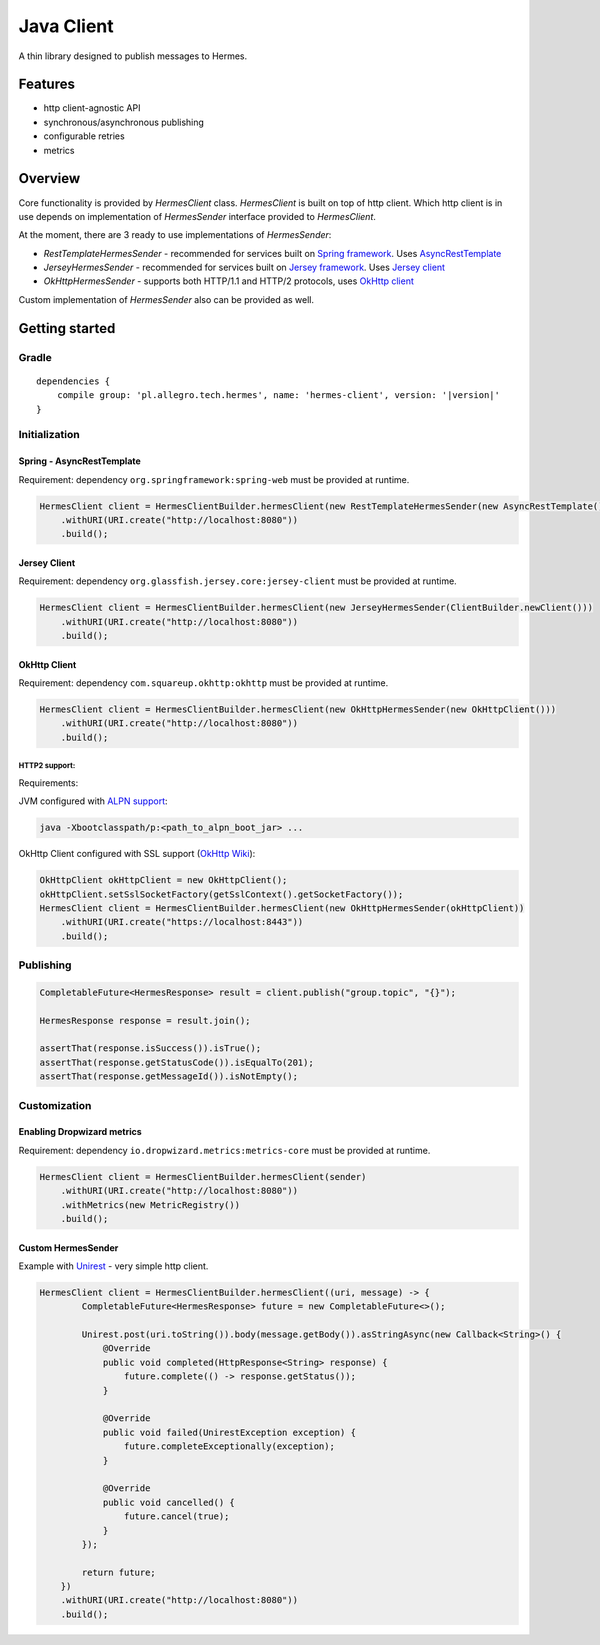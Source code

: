 Java Client
===========

A thin library designed to publish messages to Hermes.

Features
--------

* http client-agnostic API
* synchronous/asynchronous publishing
* configurable retries
* metrics

Overview
--------

Core functionality is provided by *HermesClient* class. *HermesClient* is built on top of http client.
Which http client is in use depends on implementation of *HermesSender* interface provided to *HermesClient*.

At the moment, there are 3 ready to use implementations of *HermesSender*:

* *RestTemplateHermesSender* - recommended for services built on `Spring framework <http://projects.spring.io/spring-framework>`_.
  Uses `AsyncRestTemplate <http://docs.spring.io/spring/docs/current/javadoc-api/org/springframework/web/client/AsyncRestTemplate.html>`_
* *JerseyHermesSender* - recommended for services built on `Jersey framework <https://jersey.java.net/>`_. Uses `Jersey client <https://jersey.java.net/documentation/latest/client.html>`_
* *OkHttpHermesSender* - supports both HTTP/1.1 and HTTP/2 protocols, uses `OkHttp client <http://square.github.io/okhttp/>`_

Custom implementation of *HermesSender* also can be provided as well.

Getting started
---------------

Gradle
^^^^^^
.. parsed-literal::

    dependencies {
        compile group: 'pl.allegro.tech.hermes', name: 'hermes-client', version: '|version|'
    }

Initialization
^^^^^^^^^^^^^^

Spring - AsyncRestTemplate
''''''''''''''''''''''''''

Requirement: dependency ``org.springframework:spring-web`` must be provided at runtime.

.. code-block:: java

    HermesClient client = HermesClientBuilder.hermesClient(new RestTemplateHermesSender(new AsyncRestTemplate()))
        .withURI(URI.create("http://localhost:8080"))
        .build();

Jersey Client
'''''''''''''

Requirement: dependency ``org.glassfish.jersey.core:jersey-client`` must be provided at runtime.

.. code-block:: java

    HermesClient client = HermesClientBuilder.hermesClient(new JerseyHermesSender(ClientBuilder.newClient()))
        .withURI(URI.create("http://localhost:8080"))
        .build();

OkHttp Client
'''''''''''''

Requirement: dependency ``com.squareup.okhttp:okhttp`` must be provided at runtime.

.. code-block:: java

    HermesClient client = HermesClientBuilder.hermesClient(new OkHttpHermesSender(new OkHttpClient()))
        .withURI(URI.create("http://localhost:8080"))
        .build();

HTTP2 support:
++++++++++++++
Requirements:

JVM configured with `ALPN support <http://www.eclipse.org/jetty/documentation/current/alpn-chapter.html#alpn-starting>`_:

.. code-block::

    java -Xbootclasspath/p:<path_to_alpn_boot_jar> ...

OkHttp Client configured with SSL support (`OkHttp Wiki <https://github.com/square/okhttp/wiki/HTTPS>`_):

.. code-block:: java

    OkHttpClient okHttpClient = new OkHttpClient();
    okHttpClient.setSslSocketFactory(getSslContext().getSocketFactory());
    HermesClient client = HermesClientBuilder.hermesClient(new OkHttpHermesSender(okHttpClient))
        .withURI(URI.create("https://localhost:8443"))
        .build();

..

Publishing
^^^^^^^^^^

.. code-block:: java

    CompletableFuture<HermesResponse> result = client.publish("group.topic", "{}");

    HermesResponse response = result.join();

    assertThat(response.isSuccess()).isTrue();
    assertThat(response.getStatusCode()).isEqualTo(201);
    assertThat(response.getMessageId()).isNotEmpty();

Customization
^^^^^^^^^^^^^

Enabling Dropwizard metrics
'''''''''''''''''''''''''''

Requirement: dependency ``io.dropwizard.metrics:metrics-core`` must be provided at runtime.

.. code-block:: java

    HermesClient client = HermesClientBuilder.hermesClient(sender)
        .withURI(URI.create("http://localhost:8080"))
        .withMetrics(new MetricRegistry())
        .build();

Custom HermesSender
'''''''''''''''''''

Example with `Unirest <http://unirest.io/java.html>`_ - very simple http client.

.. code-block:: java

    HermesClient client = HermesClientBuilder.hermesClient((uri, message) -> {
            CompletableFuture<HermesResponse> future = new CompletableFuture<>();

            Unirest.post(uri.toString()).body(message.getBody()).asStringAsync(new Callback<String>() {
                @Override
                public void completed(HttpResponse<String> response) {
                    future.complete(() -> response.getStatus());
                }

                @Override
                public void failed(UnirestException exception) {
                    future.completeExceptionally(exception);
                }

                @Override
                public void cancelled() {
                    future.cancel(true);
                }
            });

            return future;
        })
        .withURI(URI.create("http://localhost:8080"))
        .build();
